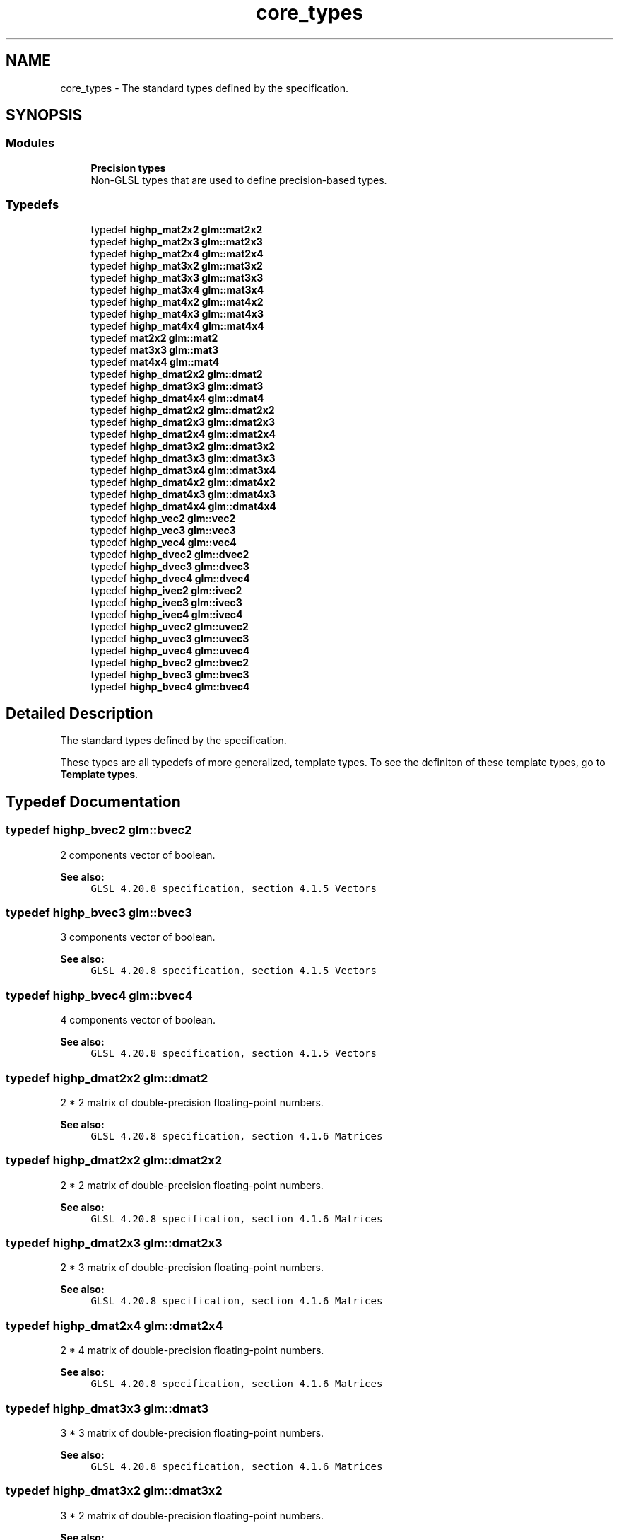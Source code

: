 .TH "core_types" 3 "Fri Dec 14 2018" "IMAC3_CG_CPP_Game_Project" \" -*- nroff -*-
.ad l
.nh
.SH NAME
core_types \- The standard types defined by the specification\&.  

.SH SYNOPSIS
.br
.PP
.SS "Modules"

.in +1c
.ti -1c
.RI "\fBPrecision types\fP"
.br
.RI "Non-GLSL types that are used to define precision-based types\&. "
.in -1c
.SS "Typedefs"

.in +1c
.ti -1c
.RI "typedef \fBhighp_mat2x2\fP \fBglm::mat2x2\fP"
.br
.ti -1c
.RI "typedef \fBhighp_mat2x3\fP \fBglm::mat2x3\fP"
.br
.ti -1c
.RI "typedef \fBhighp_mat2x4\fP \fBglm::mat2x4\fP"
.br
.ti -1c
.RI "typedef \fBhighp_mat3x2\fP \fBglm::mat3x2\fP"
.br
.ti -1c
.RI "typedef \fBhighp_mat3x3\fP \fBglm::mat3x3\fP"
.br
.ti -1c
.RI "typedef \fBhighp_mat3x4\fP \fBglm::mat3x4\fP"
.br
.ti -1c
.RI "typedef \fBhighp_mat4x2\fP \fBglm::mat4x2\fP"
.br
.ti -1c
.RI "typedef \fBhighp_mat4x3\fP \fBglm::mat4x3\fP"
.br
.ti -1c
.RI "typedef \fBhighp_mat4x4\fP \fBglm::mat4x4\fP"
.br
.ti -1c
.RI "typedef \fBmat2x2\fP \fBglm::mat2\fP"
.br
.ti -1c
.RI "typedef \fBmat3x3\fP \fBglm::mat3\fP"
.br
.ti -1c
.RI "typedef \fBmat4x4\fP \fBglm::mat4\fP"
.br
.ti -1c
.RI "typedef \fBhighp_dmat2x2\fP \fBglm::dmat2\fP"
.br
.ti -1c
.RI "typedef \fBhighp_dmat3x3\fP \fBglm::dmat3\fP"
.br
.ti -1c
.RI "typedef \fBhighp_dmat4x4\fP \fBglm::dmat4\fP"
.br
.ti -1c
.RI "typedef \fBhighp_dmat2x2\fP \fBglm::dmat2x2\fP"
.br
.ti -1c
.RI "typedef \fBhighp_dmat2x3\fP \fBglm::dmat2x3\fP"
.br
.ti -1c
.RI "typedef \fBhighp_dmat2x4\fP \fBglm::dmat2x4\fP"
.br
.ti -1c
.RI "typedef \fBhighp_dmat3x2\fP \fBglm::dmat3x2\fP"
.br
.ti -1c
.RI "typedef \fBhighp_dmat3x3\fP \fBglm::dmat3x3\fP"
.br
.ti -1c
.RI "typedef \fBhighp_dmat3x4\fP \fBglm::dmat3x4\fP"
.br
.ti -1c
.RI "typedef \fBhighp_dmat4x2\fP \fBglm::dmat4x2\fP"
.br
.ti -1c
.RI "typedef \fBhighp_dmat4x3\fP \fBglm::dmat4x3\fP"
.br
.ti -1c
.RI "typedef \fBhighp_dmat4x4\fP \fBglm::dmat4x4\fP"
.br
.ti -1c
.RI "typedef \fBhighp_vec2\fP \fBglm::vec2\fP"
.br
.ti -1c
.RI "typedef \fBhighp_vec3\fP \fBglm::vec3\fP"
.br
.ti -1c
.RI "typedef \fBhighp_vec4\fP \fBglm::vec4\fP"
.br
.ti -1c
.RI "typedef \fBhighp_dvec2\fP \fBglm::dvec2\fP"
.br
.ti -1c
.RI "typedef \fBhighp_dvec3\fP \fBglm::dvec3\fP"
.br
.ti -1c
.RI "typedef \fBhighp_dvec4\fP \fBglm::dvec4\fP"
.br
.ti -1c
.RI "typedef \fBhighp_ivec2\fP \fBglm::ivec2\fP"
.br
.ti -1c
.RI "typedef \fBhighp_ivec3\fP \fBglm::ivec3\fP"
.br
.ti -1c
.RI "typedef \fBhighp_ivec4\fP \fBglm::ivec4\fP"
.br
.ti -1c
.RI "typedef \fBhighp_uvec2\fP \fBglm::uvec2\fP"
.br
.ti -1c
.RI "typedef \fBhighp_uvec3\fP \fBglm::uvec3\fP"
.br
.ti -1c
.RI "typedef \fBhighp_uvec4\fP \fBglm::uvec4\fP"
.br
.ti -1c
.RI "typedef \fBhighp_bvec2\fP \fBglm::bvec2\fP"
.br
.ti -1c
.RI "typedef \fBhighp_bvec3\fP \fBglm::bvec3\fP"
.br
.ti -1c
.RI "typedef \fBhighp_bvec4\fP \fBglm::bvec4\fP"
.br
.in -1c
.SH "Detailed Description"
.PP 
The standard types defined by the specification\&. 

These types are all typedefs of more generalized, template types\&. To see the definiton of these template types, go to \fBTemplate types\fP\&. 
.SH "Typedef Documentation"
.PP 
.SS "typedef \fBhighp_bvec2\fP \fBglm::bvec2\fP"
2 components vector of boolean\&.
.PP
\fBSee also:\fP
.RS 4
\fCGLSL 4\&.20\&.8 specification, section 4\&.1\&.5 Vectors\fP 
.RE
.PP

.SS "typedef \fBhighp_bvec3\fP \fBglm::bvec3\fP"
3 components vector of boolean\&.
.PP
\fBSee also:\fP
.RS 4
\fCGLSL 4\&.20\&.8 specification, section 4\&.1\&.5 Vectors\fP 
.RE
.PP

.SS "typedef \fBhighp_bvec4\fP \fBglm::bvec4\fP"
4 components vector of boolean\&.
.PP
\fBSee also:\fP
.RS 4
\fCGLSL 4\&.20\&.8 specification, section 4\&.1\&.5 Vectors\fP 
.RE
.PP

.SS "typedef \fBhighp_dmat2x2\fP \fBglm::dmat2\fP"
2 * 2 matrix of double-precision floating-point numbers\&.
.PP
\fBSee also:\fP
.RS 4
\fCGLSL 4\&.20\&.8 specification, section 4\&.1\&.6 Matrices\fP 
.RE
.PP

.SS "typedef \fBhighp_dmat2x2\fP \fBglm::dmat2x2\fP"
2 * 2 matrix of double-precision floating-point numbers\&.
.PP
\fBSee also:\fP
.RS 4
\fCGLSL 4\&.20\&.8 specification, section 4\&.1\&.6 Matrices\fP 
.RE
.PP

.SS "typedef \fBhighp_dmat2x3\fP \fBglm::dmat2x3\fP"
2 * 3 matrix of double-precision floating-point numbers\&.
.PP
\fBSee also:\fP
.RS 4
\fCGLSL 4\&.20\&.8 specification, section 4\&.1\&.6 Matrices\fP 
.RE
.PP

.SS "typedef \fBhighp_dmat2x4\fP \fBglm::dmat2x4\fP"
2 * 4 matrix of double-precision floating-point numbers\&.
.PP
\fBSee also:\fP
.RS 4
\fCGLSL 4\&.20\&.8 specification, section 4\&.1\&.6 Matrices\fP 
.RE
.PP

.SS "typedef \fBhighp_dmat3x3\fP \fBglm::dmat3\fP"
3 * 3 matrix of double-precision floating-point numbers\&.
.PP
\fBSee also:\fP
.RS 4
\fCGLSL 4\&.20\&.8 specification, section 4\&.1\&.6 Matrices\fP 
.RE
.PP

.SS "typedef \fBhighp_dmat3x2\fP \fBglm::dmat3x2\fP"
3 * 2 matrix of double-precision floating-point numbers\&.
.PP
\fBSee also:\fP
.RS 4
\fCGLSL 4\&.20\&.8 specification, section 4\&.1\&.6 Matrices\fP 
.RE
.PP

.SS "typedef \fBhighp_dmat3x3\fP \fBglm::dmat3x3\fP"
3 * 3 matrix of double-precision floating-point numbers\&.
.PP
\fBSee also:\fP
.RS 4
\fCGLSL 4\&.20\&.8 specification, section 4\&.1\&.6 Matrices\fP 
.RE
.PP

.SS "typedef \fBhighp_dmat3x4\fP \fBglm::dmat3x4\fP"
3 * 4 matrix of double-precision floating-point numbers\&.
.PP
\fBSee also:\fP
.RS 4
\fCGLSL 4\&.20\&.8 specification, section 4\&.1\&.6 Matrices\fP 
.RE
.PP

.SS "typedef \fBhighp_dmat4x4\fP \fBglm::dmat4\fP"
4 * 4 matrix of double-precision floating-point numbers\&.
.PP
\fBSee also:\fP
.RS 4
\fCGLSL 4\&.20\&.8 specification, section 4\&.1\&.6 Matrices\fP 
.RE
.PP

.SS "typedef \fBhighp_dmat4x2\fP \fBglm::dmat4x2\fP"
4 * 2 matrix of double-precision floating-point numbers\&.
.PP
\fBSee also:\fP
.RS 4
\fCGLSL 4\&.20\&.8 specification, section 4\&.1\&.6 Matrices\fP 
.RE
.PP

.SS "typedef \fBhighp_dmat4x3\fP \fBglm::dmat4x3\fP"
4 * 3 matrix of double-precision floating-point numbers\&.
.PP
\fBSee also:\fP
.RS 4
\fCGLSL 4\&.20\&.8 specification, section 4\&.1\&.6 Matrices\fP 
.RE
.PP

.SS "typedef \fBhighp_dmat4x4\fP \fBglm::dmat4x4\fP"
4 * 4 matrix of double-precision floating-point numbers\&.
.PP
\fBSee also:\fP
.RS 4
\fCGLSL 4\&.20\&.8 specification, section 4\&.1\&.6 Matrices\fP 
.RE
.PP

.SS "typedef \fBhighp_dvec2\fP \fBglm::dvec2\fP"
2 components vector of double-precision floating-point numbers\&.
.PP
\fBSee also:\fP
.RS 4
\fCGLSL 4\&.20\&.8 specification, section 4\&.1\&.5 Vectors\fP 
.RE
.PP

.SS "typedef \fBhighp_dvec3\fP \fBglm::dvec3\fP"
3 components vector of double-precision floating-point numbers\&.
.PP
\fBSee also:\fP
.RS 4
\fCGLSL 4\&.20\&.8 specification, section 4\&.1\&.5 Vectors\fP 
.RE
.PP

.SS "typedef \fBhighp_dvec4\fP \fBglm::dvec4\fP"
4 components vector of double-precision floating-point numbers\&.
.PP
\fBSee also:\fP
.RS 4
\fCGLSL 4\&.20\&.8 specification, section 4\&.1\&.5 Vectors\fP 
.RE
.PP

.SS "typedef \fBhighp_ivec2\fP \fBglm::ivec2\fP"
2 components vector of signed integer numbers\&.
.PP
\fBSee also:\fP
.RS 4
\fCGLSL 4\&.20\&.8 specification, section 4\&.1\&.5 Vectors\fP 
.RE
.PP

.SS "typedef \fBhighp_ivec3\fP \fBglm::ivec3\fP"
3 components vector of signed integer numbers\&.
.PP
\fBSee also:\fP
.RS 4
\fCGLSL 4\&.20\&.8 specification, section 4\&.1\&.5 Vectors\fP 
.RE
.PP

.SS "typedef \fBhighp_ivec4\fP \fBglm::ivec4\fP"
4 components vector of signed integer numbers\&.
.PP
\fBSee also:\fP
.RS 4
\fCGLSL 4\&.20\&.8 specification, section 4\&.1\&.5 Vectors\fP 
.RE
.PP

.SS "typedef \fBmat2x2\fP \fBglm::mat2\fP"
2 columns of 2 components matrix of floating-point numbers\&.
.PP
\fBSee also:\fP
.RS 4
\fCGLSL 4\&.20\&.8 specification, section 4\&.1\&.6 Matrices\fP 
.RE
.PP

.SS "typedef \fBhighp_mat2x2\fP \fBglm::mat2x2\fP"
2 columns of 2 components matrix of floating-point numbers\&.
.PP
\fBSee also:\fP
.RS 4
\fCGLSL 4\&.20\&.8 specification, section 4\&.1\&.6 Matrices\fP 
.RE
.PP

.SS "typedef \fBhighp_mat2x3\fP \fBglm::mat2x3\fP"
2 columns of 3 components matrix of floating-point numbers\&.
.PP
\fBSee also:\fP
.RS 4
\fCGLSL 4\&.20\&.8 specification, section 4\&.1\&.6 Matrices\fP 
.RE
.PP

.SS "typedef \fBhighp_mat2x4\fP \fBglm::mat2x4\fP"
2 columns of 4 components matrix of floating-point numbers\&.
.PP
\fBSee also:\fP
.RS 4
\fCGLSL 4\&.20\&.8 specification, section 4\&.1\&.6 Matrices\fP 
.RE
.PP

.SS "typedef \fBmat3x3\fP \fBglm::mat3\fP"
3 columns of 3 components matrix of floating-point numbers\&.
.PP
\fBSee also:\fP
.RS 4
\fCGLSL 4\&.20\&.8 specification, section 4\&.1\&.6 Matrices\fP 
.RE
.PP

.SS "typedef \fBhighp_mat3x2\fP \fBglm::mat3x2\fP"
3 columns of 2 components matrix of floating-point numbers\&.
.PP
\fBSee also:\fP
.RS 4
\fCGLSL 4\&.20\&.8 specification, section 4\&.1\&.6 Matrices\fP 
.RE
.PP

.SS "typedef \fBhighp_mat3x3\fP \fBglm::mat3x3\fP"
3 columns of 3 components matrix of floating-point numbers\&.
.PP
\fBSee also:\fP
.RS 4
\fCGLSL 4\&.20\&.8 specification, section 4\&.1\&.6 Matrices\fP 
.RE
.PP

.SS "typedef \fBhighp_mat3x4\fP \fBglm::mat3x4\fP"
3 columns of 4 components matrix of floating-point numbers\&.
.PP
\fBSee also:\fP
.RS 4
\fCGLSL 4\&.20\&.8 specification, section 4\&.1\&.6 Matrices\fP 
.RE
.PP

.SS "typedef \fBmat4x4\fP \fBglm::mat4\fP"
4 columns of 4 components matrix of floating-point numbers\&.
.PP
\fBSee also:\fP
.RS 4
\fCGLSL 4\&.20\&.8 specification, section 4\&.1\&.6 Matrices\fP 
.RE
.PP

.SS "typedef \fBhighp_mat4x2\fP \fBglm::mat4x2\fP"
4 columns of 2 components matrix of floating-point numbers\&.
.PP
\fBSee also:\fP
.RS 4
\fCGLSL 4\&.20\&.8 specification, section 4\&.1\&.6 Matrices\fP 
.RE
.PP

.SS "typedef \fBhighp_mat4x3\fP \fBglm::mat4x3\fP"
4 columns of 3 components matrix of floating-point numbers\&.
.PP
\fBSee also:\fP
.RS 4
\fCGLSL 4\&.20\&.8 specification, section 4\&.1\&.6 Matrices\fP 
.RE
.PP

.SS "typedef \fBhighp_mat4x4\fP \fBglm::mat4x4\fP"
4 columns of 4 components matrix of floating-point numbers\&.
.PP
\fBSee also:\fP
.RS 4
\fCGLSL 4\&.20\&.8 specification, section 4\&.1\&.6 Matrices\fP 
.RE
.PP

.SS "typedef \fBhighp_uvec2\fP \fBglm::uvec2\fP"
2 components vector of unsigned integer numbers\&.
.PP
\fBSee also:\fP
.RS 4
\fCGLSL 4\&.20\&.8 specification, section 4\&.1\&.5 Vectors\fP 
.RE
.PP

.SS "typedef \fBhighp_uvec3\fP \fBglm::uvec3\fP"
3 components vector of unsigned integer numbers\&.
.PP
\fBSee also:\fP
.RS 4
\fCGLSL 4\&.20\&.8 specification, section 4\&.1\&.5 Vectors\fP 
.RE
.PP

.SS "typedef \fBhighp_uvec4\fP \fBglm::uvec4\fP"
4 components vector of unsigned integer numbers\&.
.PP
\fBSee also:\fP
.RS 4
\fCGLSL 4\&.20\&.8 specification, section 4\&.1\&.5 Vectors\fP 
.RE
.PP

.SS "typedef \fBhighp_vec2\fP \fBglm::vec2\fP"
2 components vector of floating-point numbers\&.
.PP
\fBSee also:\fP
.RS 4
\fCGLSL 4\&.20\&.8 specification, section 4\&.1\&.5 Vectors\fP 
.RE
.PP

.SS "typedef \fBhighp_vec3\fP \fBglm::vec3\fP"
3 components vector of floating-point numbers\&.
.PP
\fBSee also:\fP
.RS 4
\fCGLSL 4\&.20\&.8 specification, section 4\&.1\&.5 Vectors\fP 
.RE
.PP

.SS "typedef \fBhighp_vec4\fP \fBglm::vec4\fP"
4 components vector of floating-point numbers\&.
.PP
\fBSee also:\fP
.RS 4
\fCGLSL 4\&.20\&.8 specification, section 4\&.1\&.5 Vectors\fP 
.RE
.PP

.SH "Author"
.PP 
Generated automatically by Doxygen for IMAC3_CG_CPP_Game_Project from the source code\&.
